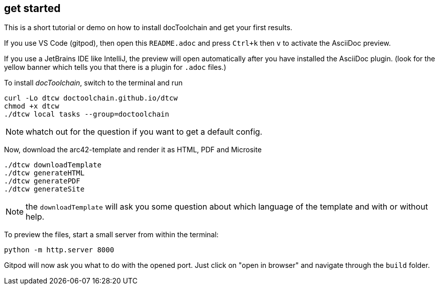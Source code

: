 :icons: font
== get started

//tag::intro[]
This is a short tutorial or demo on how to install docToolchain and get your first results.
//end::intro[]

If you use VS Code (gitpod), then open this `README.adoc` and press `Ctrl+k` then `v` to activate the AsciiDoc preview.

If you use a JetBrains IDE like IntelliJ, the preview will open automatically after you have installed the AsciiDoc plugin.
(look for the yellow banner which tells you that there is a plugin for `.adoc` files.)

To install _docToolchain_, switch to the terminal and run

[code, bash]
----
curl -Lo dtcw doctoolchain.github.io/dtcw
chmod +x dtcw
./dtcw local tasks --group=doctoolchain
----

NOTE: whatch out for the question if you want to get a default config.

Now, download the arc42-template and render it as HTML, PDF and Microsite

[code, bash]
----
./dtcw downloadTemplate
./dtcw generateHTML
./dtcw generatePDF
./dtcw generateSite
----

NOTE: the `downloadTemplate` will ask you some question about which language of the template and with or without help.

To preview the files, start a small server from within the terminal:

[code, bash]
----
python -m http.server 8000
----

Gitpod will now ask you what to do with the opened port. Just click on "open in browser" and navigate through the `build` folder.

